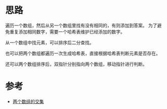 * 思路
  遍历一个数组，然后从另一个数组里找有没有相同的，有则添加到答案。
  为了避免重复添加相同数字，需要一个哈希表维护已经添加的数字。

  从一个数组中找元素，可以排序后二分查找。

  也可以把两个数组都遍历一次生成哈希表，直接根据哈希表判断元素是否存在。

  还可以两个数组排序后，双指针分别指向两个数组，移动指针进行判断。

* 参考
  - [[https://leetcode-cn.com/problems/intersection-of-two-arrays/solution/liang-ge-shu-zu-de-jiao-ji-by-leetcode-solution/][两个数组的交集]]
